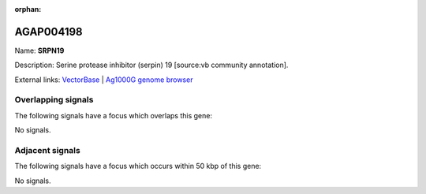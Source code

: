 :orphan:

AGAP004198
=============



Name: **SRPN19**

Description: Serine protease inhibitor (serpin) 19 [source:vb community annotation].

External links:
`VectorBase <https://www.vectorbase.org/Anopheles_gambiae/Gene/Summary?g=AGAP004198>`_ |
`Ag1000G genome browser <https://www.malariagen.net/apps/ag1000g/phase1-AR3/index.html?genome_region=2R:51695947-51698211#genomebrowser>`_

Overlapping signals
-------------------

The following signals have a focus which overlaps this gene:



No signals.



Adjacent signals
----------------

The following signals have a focus which occurs within 50 kbp of this gene:



No signals.


